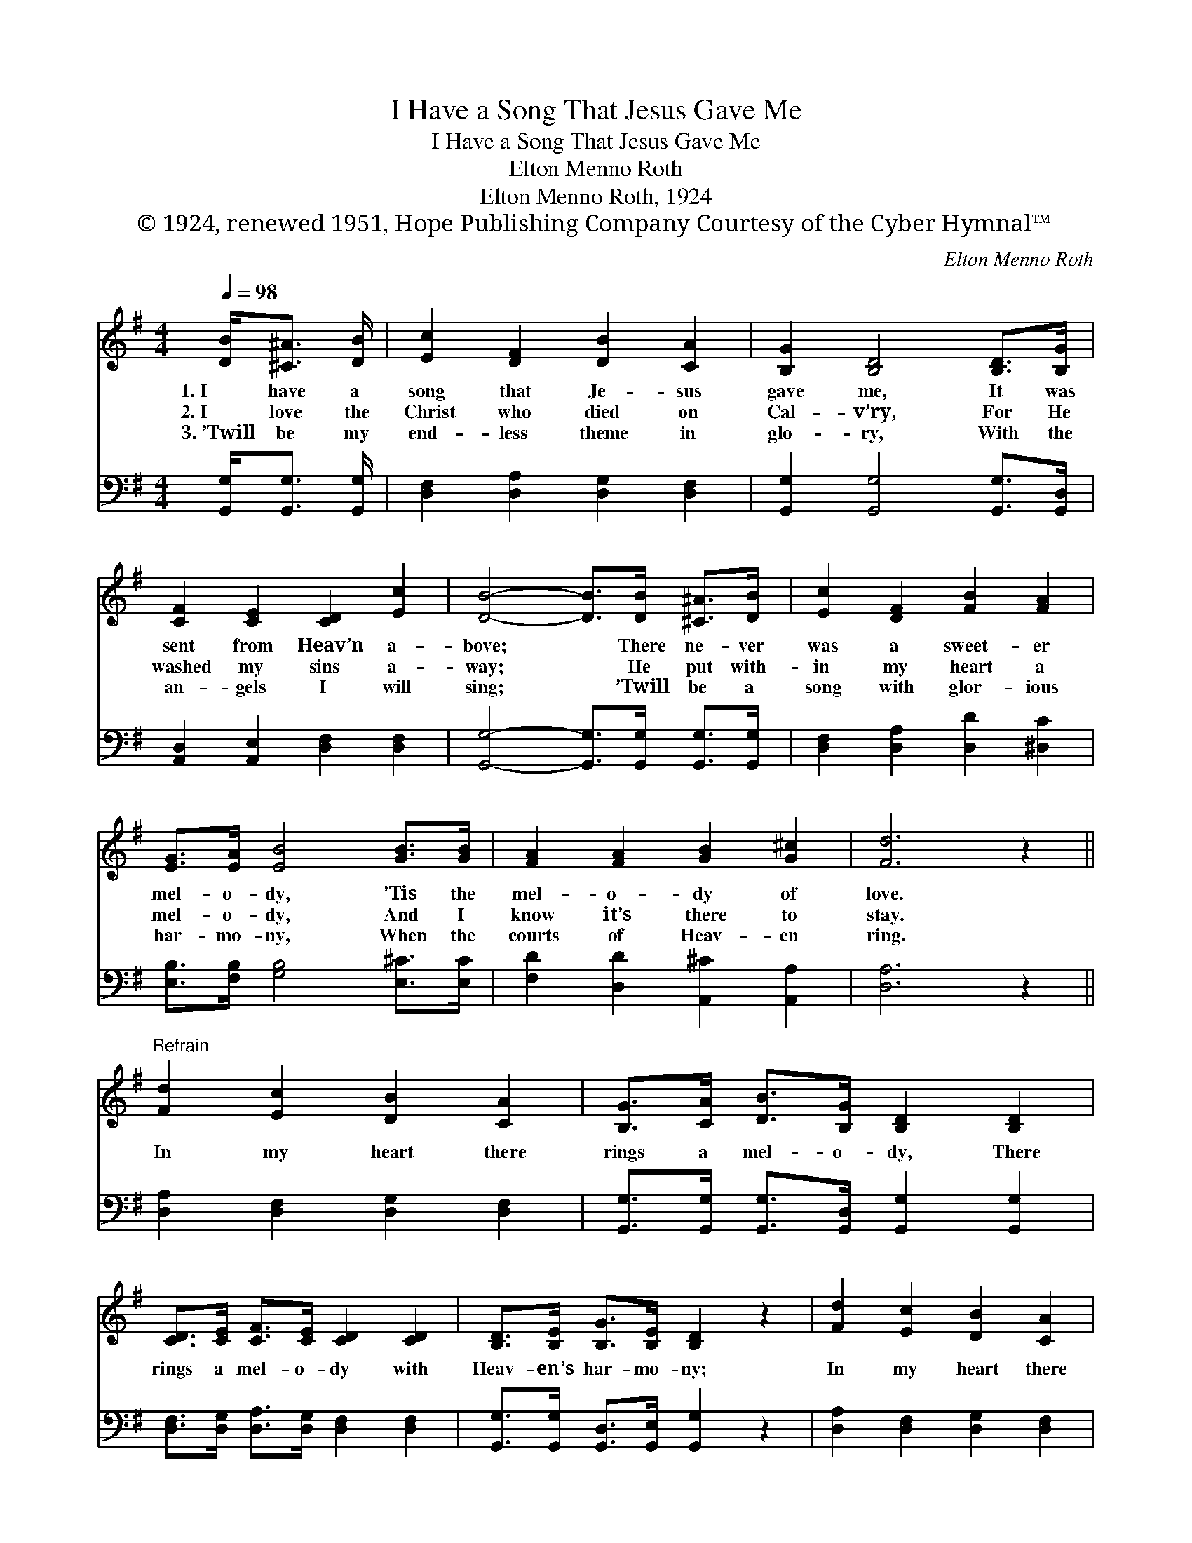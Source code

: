 X:1
T:I Have a Song That Jesus Gave Me
T:I Have a Song That Jesus Gave Me
T:Elton Menno Roth
T:Elton Menno Roth, 1924
T:© 1924, renewed 1951, Hope Publishing Company Courtesy of the Cyber Hymnal™
C:Elton Menno Roth
Z:© 1924, renewed 1951, Hope Publishing Company
Z:Courtesy of the Cyber Hymnal™
%%score 1 ( 2 3 )
L:1/8
Q:1/4=98
M:4/4
K:G
V:1 treble 
V:2 bass 
V:3 bass 
V:1
 [DB]<[^C^A] [DB]/ | [Ec]2 [DF]2 [DB]2 [CA]2 | [B,G]2 [B,D]4 [B,D]>[B,G] | %3
w: 1.~I have a|song that Je- sus|gave me, It was|
w: 2.~I love the|Christ who died on|Cal- v’ry, For He|
w: 3.~’Twill be my|end- less theme in|glo- ry, With the|
 [CF]2 [CE]2 [CD]2 [Ec]2 | [DB]4- [DB]>[DB] [^C^A]>[DB] | [Ec]2 [DF]2 [FB]2 [FA]2 | %6
w: sent from Heav’n a-|bove; * There ne- ver|was a sweet- er|
w: washed my sins a-|way; * He put with-|in my heart a|
w: an- gels I will|sing; * ’Twill be a|song with glor- ious|
 [EG]>[EA] [EB]4 [GB]>[GB] | [FA]2 [FA]2 [GB]2 [G^c]2 | [Fd]6 z2 || %9
w: mel- o- dy, ’Tis the|mel- o- dy of|love.|
w: mel- o- dy, And I|know it’s there to|stay.|
w: har- mo- ny, When the|courts of Heav- en|ring.|
"^Refrain" [Fd]2 [Ec]2 [DB]2 [CA]2 | [B,G]>[CA] [DB]>[B,G] [B,D]2 [B,D]2 | %11
w: ||
w: In my heart there|rings a mel- o- dy, There|
w: ||
 [CD]>[CE] [CF]>[CE] [CD]2 [CD]2 | [B,D]>[B,E] [B,G]>[B,E] [B,D]2 z2 | [Fd]2 [Ec]2 [DB]2 [CA]2 | %14
w: |||
w: rings a mel- o- dy with|Heav- en’s har- mo- ny;|In my heart there|
w: |||
 [B,G]>[CA] [DB]>[B,G] [B,D]2 [B,D]2 | [CD]>[CE] [CF]>[CE] [CD]2 [CA]2 | [B,G]4- [B,G]3/2 |] %17
w: |||
w: rings a mel- o- dy, There|rings a mel- o- dy of|love. *|
w: |||
V:2
 [G,,G,]<[G,,G,] [G,,G,]/ | [D,F,]2 [D,A,]2 [D,G,]2 [D,F,]2 | [G,,G,]2 [G,,G,]4 [G,,G,]>[G,,D,] | %3
 [A,,D,]2 [A,,E,]2 [D,F,]2 [D,F,]2 | [G,,G,]4- [G,,G,]>[G,,G,] [G,,G,]>[G,,G,] | %5
 [D,F,]2 [D,A,]2 [D,D]2 [^D,C]2 | [E,B,]>[F,B,] [G,B,]4 [E,^C]>[E,C] | %7
 [F,D]2 [D,D]2 [A,,^C]2 [A,,A,]2 | [D,A,]6 z2 || [D,A,]2 [D,F,]2 [D,G,]2 [D,F,]2 | %10
 [G,,G,]>[G,,G,] [G,,G,]>[G,,D,] [G,,G,]2 [G,,G,]2 | [D,F,]>[D,G,] [D,A,]>[D,G,] [D,F,]2 [D,F,]2 | %12
 [G,,G,]>[G,,G,] [G,,D,]>[G,,E,] [G,,G,]2 z2 | [D,A,]2 [D,F,]2 [D,G,]2 [D,F,]2 | %14
 [G,,G,]>[G,,G,] [G,,G,]>[G,,D,] [G,,G,]2 [G,,G,]2 | [D,F,]>[D,G,] [D,A,]>[D,G,] [D,F,]2 D,2 | %16
 [G,,D,]4- [G,,D,]3/2 |] %17
V:3
 x5/2 | x8 | x8 | x8 | x8 | x8 | x8 | x8 | x8 || x8 | x8 | x8 | x8 | x8 | x8 | x6 D,2 | x11/2 |] %17

